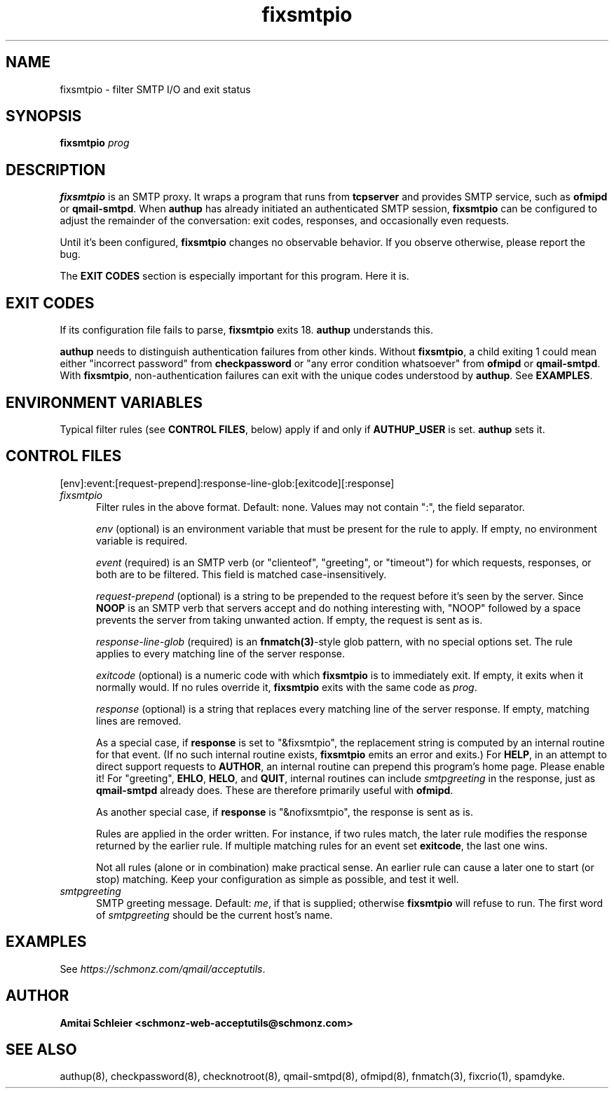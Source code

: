.TH fixsmtpio 8
.SH NAME
fixsmtpio \- filter SMTP I/O and exit status
.SH SYNOPSIS
.B fixsmtpio
.I prog
.SH DESCRIPTION
.B fixsmtpio
is an SMTP proxy.
It wraps a program that runs from
.B tcpserver
and provides SMTP service, such as
.B ofmipd
or
.BR qmail-smtpd .
When
.B authup
has already initiated an authenticated SMTP session,
.B fixsmtpio
can be configured to adjust the remainder of the conversation:
exit codes, responses, and occasionally even requests.

Until it's been configured,
.B fixsmtpio
changes no observable behavior.
If you observe otherwise, please report the bug.

The
.B "EXIT CODES"
section is especially important for this program.
Here it is.
.SH "EXIT CODES"
If its configuration file fails to parse,
.B fixsmtpio
exits 18.
.B authup
understands this.

.B authup
needs to distinguish authentication failures from other kinds.
Without
.BR fixsmtpio ,
a child exiting 1 could mean either "incorrect
password" from
.B checkpassword
or "any error condition whatsoever" from
.B ofmipd
or
.BR qmail-smtpd .
With
.BR fixsmtpio ,
non-authentication failures can exit with the unique codes understood by
.BR authup .
See
.BR EXAMPLES .

.SH "ENVIRONMENT VARIABLES"
Typical filter rules (see
.BR "CONTROL FILES" ,
below)
apply if and only if
.B AUTHUP_USER
is set.
.B authup
sets it.

.SH "CONTROL FILES"
[env]:event:[request-prepend]:response-line-glob:[exitcode][:response]
.TP 5
.I fixsmtpio
Filter rules in the above format.
Default: none.
Values may not contain ":", the field separator.

.I env
(optional)
is an environment variable that must be present for the rule to apply.
If empty, no environment variable is required.

.I event
(required)
is an SMTP verb (or "clienteof", "greeting", or "timeout")
for which requests, responses, or both are to be filtered.
This field is matched case-insensitively.

.I request-prepend
(optional)
is a string to be prepended to the request before it's seen by the server.
Since
.B NOOP
is an SMTP verb that servers accept and do nothing interesting with,
"NOOP" followed by a space prevents the server from taking unwanted action.
If empty, the request is sent as is.

.I response-line-glob
(required)
is an
.BR fnmatch(3) -style
glob pattern, with no special options set.
The rule applies to every matching line of the server response.

.I exitcode
(optional)
is a numeric code with which
.B fixsmtpio
is to immediately exit.
If empty, it exits when it normally would.
If no rules override it,
.B fixsmtpio
exits with the same code as
.IR prog .

.I response
(optional)
is a string that replaces every matching line of the server response.
If empty, matching lines are removed.

As a special case, if
.B response
is set to "&fixsmtpio",
the replacement string is computed by an internal routine for that event.
(If no such internal routine exists,
.B fixsmtpio
emits an error and exits.)
For
.BR HELP ,
in an attempt to direct support requests to
.BR AUTHOR ,
an internal routine can
prepend this program's home page.
Please enable it!
For "greeting",
.BR EHLO ,
.BR HELO ,
and
.BR QUIT ,
internal routines can include
.I smtpgreeting
in the response, just as
.B qmail-smtpd
already does.
These are therefore primarily useful with
.BR ofmipd .

As another special case, if
.B response
is "&nofixsmtpio",
the response is sent as is.

Rules are applied in the order written. For instance, if two rules
match, the later rule modifies the response returned by the
earlier rule.
If multiple matching rules for an event set
.BR exitcode ,
the last one wins.

Not all rules (alone or in combination) make practical sense.
An earlier rule can cause a later one to start (or stop) matching.
Keep your configuration as simple as possible, and test it well.

.TP 5
.I smtpgreeting
SMTP greeting message.
Default:
.IR me ,
if that is supplied;
otherwise
.B fixsmtpio
will refuse to run.
The first word of
.I smtpgreeting
should be the current host's name.


.SH "EXAMPLES"
See
.IR https://schmonz.com/qmail/acceptutils .

.SH "AUTHOR"
.B Amitai Schleier <schmonz-web-acceptutils@schmonz.com>
.SH "SEE ALSO"
authup(8),
checkpassword(8),
checknotroot(8),
qmail-smtpd(8),
ofmipd(8),
fnmatch(3),
fixcrio(1),
spamdyke.
